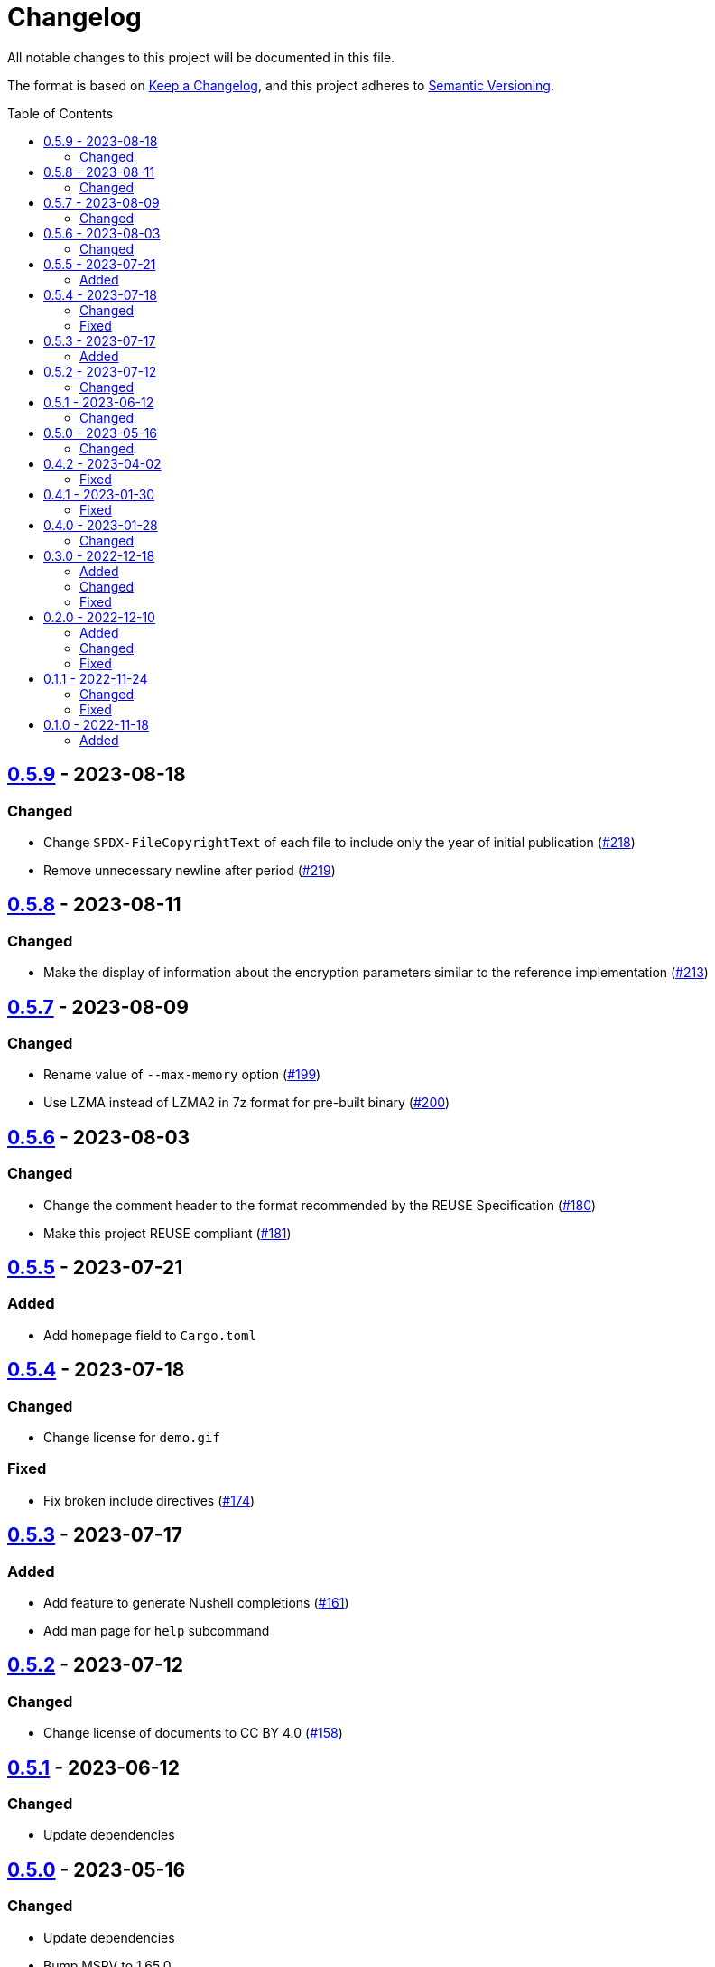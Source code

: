 // SPDX-FileCopyrightText: 2022 Shun Sakai
//
// SPDX-License-Identifier: GPL-3.0-or-later

= Changelog
:toc: macro
:project-url: https://github.com/sorairolake/rscrypt
:compare-url: {project-url}/compare
:issue-url: {project-url}/issues
:pull-request-url: {project-url}/pull

All notable changes to this project will be documented in this file.

The format is based on https://keepachangelog.com/[Keep a Changelog], and this
project adheres to https://semver.org/[Semantic Versioning].

toc::[]

== {compare-url}/v0.5.8\...v0.5.9[0.5.9] - 2023-08-18

=== Changed

* Change `SPDX-FileCopyrightText` of each file to include only the year of
  initial publication ({pull-request-url}/218[#218])
* Remove unnecessary newline after period ({pull-request-url}/219[#219])

== {compare-url}/v0.5.7\...v0.5.8[0.5.8] - 2023-08-11

=== Changed

* Make the display of information about the encryption parameters similar to
  the reference implementation ({pull-request-url}/213[#213])

== {compare-url}/v0.5.6\...v0.5.7[0.5.7] - 2023-08-09

=== Changed

* Rename value of `--max-memory` option ({pull-request-url}/199[#199])
* Use LZMA instead of LZMA2 in 7z format for pre-built binary
  ({pull-request-url}/200[#200])

== {compare-url}/v0.5.5\...v0.5.6[0.5.6] - 2023-08-03

=== Changed

* Change the comment header to the format recommended by the REUSE
  Specification ({pull-request-url}/180[#180])
* Make this project REUSE compliant ({pull-request-url}/181[#181])

== {compare-url}/v0.5.4\...v0.5.5[0.5.5] - 2023-07-21

=== Added

* Add `homepage` field to `Cargo.toml`

== {compare-url}/v0.5.3\...v0.5.4[0.5.4] - 2023-07-18

=== Changed

* Change license for `demo.gif`

=== Fixed

* Fix broken include directives ({pull-request-url}/174[#174])

== {compare-url}/v0.5.2\...v0.5.3[0.5.3] - 2023-07-17

=== Added

* Add feature to generate Nushell completions ({pull-request-url}/161[#161])
* Add man page for `help` subcommand

== {compare-url}/v0.5.1\...v0.5.2[0.5.2] - 2023-07-12

=== Changed

* Change license of documents to CC BY 4.0 ({pull-request-url}/158[#158])

== {compare-url}/v0.5.0\...v0.5.1[0.5.1] - 2023-06-12

=== Changed

* Update dependencies

== {compare-url}/v0.4.2\...v0.5.0[0.5.0] - 2023-05-16

=== Changed

* Update dependencies
* Bump MSRV to 1.65.0

== {compare-url}/v0.4.1\...v0.4.2[0.4.2] - 2023-04-02

=== Fixed

* Fix the exit code when EOF signature is mismatched

== {compare-url}/v0.4.0\...v0.4.1[0.4.1] - 2023-01-30

=== Fixed

* Fix missing the `lang` attribute in the book

== {compare-url}/v0.3.0\...v0.4.0[0.4.0] - 2023-01-28

=== Changed

* Bump sysexits to v0.4
* Bump MSRV to 1.64.0

== {compare-url}/v0.2.0\...v0.3.0[0.3.0] - 2022-12-18

=== Added

* Add MessagePack to output format

=== Changed

* Change the minimum value of `--max-memory` to 1 MiB
* Change value of `--max-time` to be human-friendly

=== Fixed

* Fix create a package for Windows in CD

== {compare-url}/v0.1.1\...v0.2.0[0.2.0] - 2022-12-10

=== Added

* Add options related to resources
* Add option to output the encryption parameters as data exchange formats

=== Changed

* Change to allow empty password

=== Fixed

* Fix to remove trailing newline from password

== {compare-url}/v0.1.0\...v0.1.1[0.1.1] - 2022-11-24

=== Changed

* Move common code into functions

=== Fixed

* Change to not read both passphrase and input data from stdin at the same time

== {project-url}/releases/tag/v0.1.0[0.1.0] - 2022-11-18

=== Added

* Initial release
